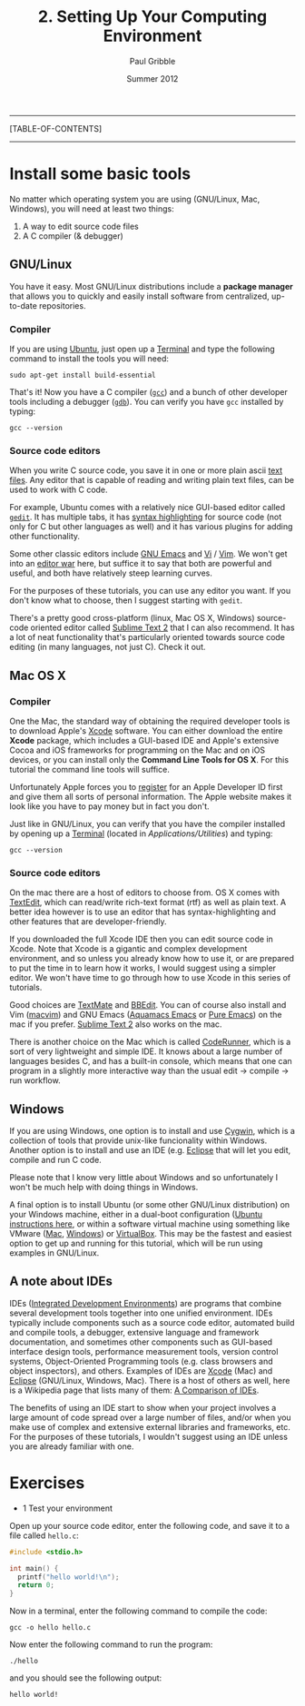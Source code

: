 #+STARTUP: showall

#+TITLE:     2. Setting Up Your Computing Environment
#+AUTHOR:    Paul Gribble
#+EMAIL:     paul@gribblelab.org
#+DATE:      Summer 2012

-----
[TABLE-OF-CONTENTS]
-----

* Install some basic tools

No matter which operating system you are using (GNU/Linux, Mac,
Windows), you will need at least two things:

1. A way to edit source code files
2. A C compiler (& debugger)

** GNU/Linux

You have it easy. Most GNU/Linux distributions include a *package
manager* that allows you to quickly and easily install software from
centralized, up-to-date repositories.

*** Compiler

If you are using [[http://www.ubuntu.com][Ubuntu]], just open up a [[https://help.ubuntu.com/community/UsingTheTerminal][Terminal]] and type
the following command to install the tools you will need:

#+BEGIN_EXAMPLE
sudo apt-get install build-essential
#+END_EXAMPLE

That's it! Now you have a C compiler ([[http://gcc.gnu.org/][=gcc=]]) and a bunch of other
developer tools including a debugger ([[http://sources.redhat.com/gdb/][=gdb=]]). You can verify you have
=gcc= installed by typing:

#+BEGIN_EXAMPLE
gcc --version
#+END_EXAMPLE

*** Source code editors

When you write C source code, you save it in one or more plain ascii
[[https://en.wikipedia.org/wiki/Text_file][text files]]. Any editor that is capable of reading and writing plain
text files, can be used to work with C code.

For example, Ubuntu comes with a relatively nice GUI-based editor
called [[https://help.ubuntu.com/community/gedit][=gedit=]]. It has multiple tabs, it has [[https://en.wikipedia.org/wiki/Syntax_highlighting][syntax highlighting]] for
source code (not only for C but other languages as well) and it has
various plugins for adding other functionality.

Some other classic editors include [[https://en.wikipedia.org/wiki/Emacs][GNU Emacs]] and [[https://en.wikipedia.org/wiki/Vi][Vi]] / [[https://en.wikipedia.org/wiki/Vim_(text_editor)][Vim]]. We won't
get into an [[https://en.wikipedia.org/wiki/Editor_war][editor war]] here, but suffice it to say that both are
powerful and useful, and both have relatively steep learning curves.

For the purposes of these tutorials, you can use any editor you
want. If you don't know what to choose, then I suggest starting with
=gedit=.

There's a pretty good cross-platform (linux, Mac OS X, Windows)
source-code oriented editor called [[http://www.sublimetext.com/][Sublime Text 2]] that I can also
recommend. It has a lot of neat functionality that's particularly
oriented towards source code editing (in many languages, not just
C). Check it out.

** Mac OS X

*** Compiler

One the Mac, the standard way of obtaining the required developer
tools is to download Apple's [[https://developer.apple.com/xcode/][Xcode]] software. You can either download
the entire *Xcode* package, which includes a GUI-based IDE and Apple's
extensive Cocoa and iOS frameworks for programming on the Mac and on
iOS devices, or you can install only the *Command Line Tools for OS
X*. For this tutorial the command line tools will suffice.

Unfortunately Apple forces you to [[http://developer.apple.com/programs/register/][register]] for an Apple Developer ID
first and give them all sorts of personal information. The Apple
website makes it look like you have to pay money but in fact you
don't.

Just like in GNU/Linux, you can verify that you have the compiler
installed by opening up a [[https://en.wikipedia.org/wiki/Terminal_(OS_X)][Terminal]] (located in
/Applications/Utilities/) and typing:

#+BEGIN_EXAMPLE
gcc --version
#+END_EXAMPLE

*** Source code editors

On the mac there are a host of editors to choose from. OS X comes with
[[https://en.wikipedia.org/wiki/TextEdit][TextEdit]], which can read/write rich-text format (rtf) as well as plain
text. A better idea however is to use an editor that has
syntax-highlighting and other features that are developer-friendly.

If you downloaded the full Xcode IDE then you can edit source code in
Xcode. Note that Xcode is a gigantic and complex development
environment, and so unless you already know how to use it, or are
prepared to put the time in to learn how it works, I would suggest
using a simpler editor. We won't have time to go through how to use
Xcode in this series of tutorials.

Good choices are [[http://macromates.com/][TextMate]] and [[http://www.barebones.com/products/bbedit/][BBEdit]]. You can of course also install
and Vim ([[https://code.google.com/p/macvim/][macvim]]) and GNU Emacs ([[http://aquamacs.org/][Aquamacs Emacs]] or [[http://emacsformacosx.com/][Pure Emacs]]) on the
mac if you prefer. [[http://www.sublimetext.com/][Sublime Text 2]] also works on the mac.

There is another choice on the Mac which is called [[http://krillapps.com/coderunner/][CodeRunner]], which
is a sort of very lightweight and simple IDE. It knows about a large
number of languages besides C, and has a built-in console, which means
that one can program in a slightly more interactive way than the usual
edit -> compile -> run workflow.

** Windows

If you are using Windows, one option is to install and use [[http://cygwin.com/][Cygwin]],
which is a collection of tools that provide unix-like funcionality
within Windows. Another option is to install and use an IDE
(e.g. [[http://www.eclipse.org/][Eclipse]] that will let you edit, compile and run C code.

Please note that I know very little about Windows and so unfortunately
I won't be much help with doing things in Windows.

A final option is to install Ubuntu (or some other GNU/Linux
distribution) on your Windows machine, either in a dual-boot
configuration ([[http://www.ubuntu.com/download/help/install-ubuntu-with-windows][Ubuntu instructions here]], or within a software virtual
machine using something like VMware ([[http://www.vmware.com/products/fusion/overview.html][Mac]], [[http://www.vmware.com/products/workstation/overview.html][Windows]]) or [[https://www.virtualbox.org/][VirtualBox]]. This
may be the fastest and easiest option to get up and running for this
tutorial, which will be run using examples in GNU/Linux.

** A note about IDEs

IDEs ([[https://en.wikipedia.org/wiki/Integrated_development_environment][Integrated Development Environments]]) are programs that combine
several development tools together into one unified environment. IDEs
typically include components such as a source code editor, automated
build and compile tools, a debugger, extensive language and framework
documentation, and sometimes other components such as GUI-based
interface design tools, performance measurement tools, version control
systems, Object-Oriented Programming tools (e.g. class browsers and
object inspectors), and others. Examples of IDEs are [[https://developer.apple.com/technologies/tools/features.html][Xcode]] (Mac) and
[[http://www.eclipse.org/][Eclipse]] (GNU/Linux, Windows, Mac). There is a host of others as well,
here is a Wikipedia page that lists many of them: [[https://en.wikipedia.org/wiki/Comparison_of_integrated_development_environments][A Comparison of
IDEs]].

The benefits of using an IDE start to show when your project involves
a large amount of code spread over a large number of files, and/or
when you make use of complex and extensive external libraries and
frameworks, etc. For the purposes of these tutorials, I wouldn't
suggest using an IDE unless you are already familiar with one.

* Exercises

- 1 Test your environment

Open up your source code editor, enter the following code, and save it
to a file called =hello.c=:

#+BEGIN_SRC c
#include <stdio.h>

int main() {
  printf("hello world!\n");
  return 0;
}
#+END_SRC

Now in a terminal, enter the following command to compile the code:

#+BEGIN_EXAMPLE
gcc -o hello hello.c
#+END_EXAMPLE

Now enter the following command to run the program:

#+BEGIN_EXAMPLE
./hello
#+END_EXAMPLE

and you should see the following output:

#+BEGIN_EXAMPLE
hello world!
#+END_EXAMPLE


